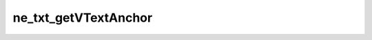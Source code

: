 *********************
ne_txt_getVTextAnchor
*********************

.. doxygenfunction:: sbne::ne_txt_getVTextAnchor
